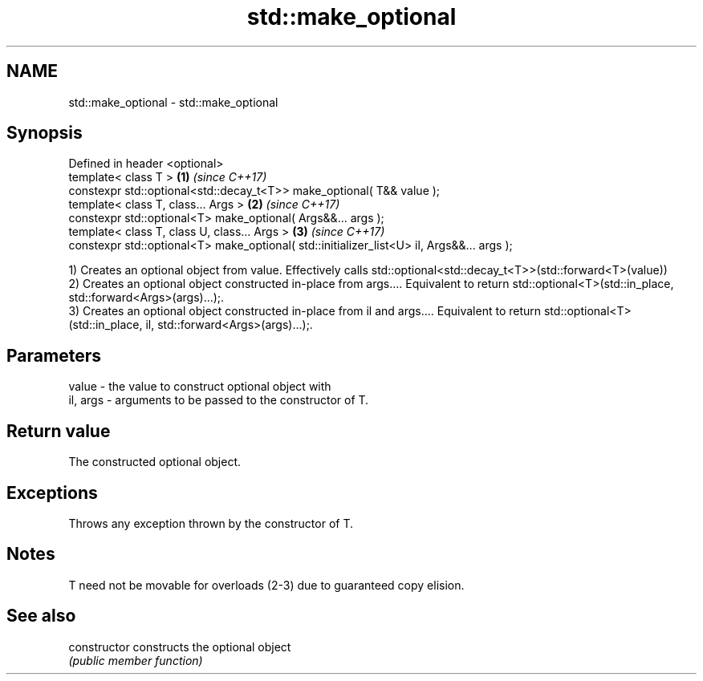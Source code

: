 .TH std::make_optional 3 "2020.03.24" "http://cppreference.com" "C++ Standard Libary"
.SH NAME
std::make_optional \- std::make_optional

.SH Synopsis
   Defined in header <optional>
   template< class T >                                                                      \fB(1)\fP \fI(since C++17)\fP
   constexpr std::optional<std::decay_t<T>> make_optional( T&& value );
   template< class T, class... Args >                                                       \fB(2)\fP \fI(since C++17)\fP
   constexpr std::optional<T> make_optional( Args&&... args );
   template< class T, class U, class... Args >                                              \fB(3)\fP \fI(since C++17)\fP
   constexpr std::optional<T> make_optional( std::initializer_list<U> il, Args&&... args );

   1) Creates an optional object from value. Effectively calls std::optional<std::decay_t<T>>(std::forward<T>(value))
   2) Creates an optional object constructed in-place from args.... Equivalent to return std::optional<T>(std::in_place, std::forward<Args>(args)...);.
   3) Creates an optional object constructed in-place from il and args.... Equivalent to return std::optional<T>(std::in_place, il, std::forward<Args>(args)...);.

.SH Parameters

   value    - the value to construct optional object with
   il, args - arguments to be passed to the constructor of T.

.SH Return value

   The constructed optional object.

.SH Exceptions

   Throws any exception thrown by the constructor of T.

.SH Notes

   T need not be movable for overloads (2-3) due to guaranteed copy elision.

.SH See also

   constructor   constructs the optional object
                 \fI(public member function)\fP

